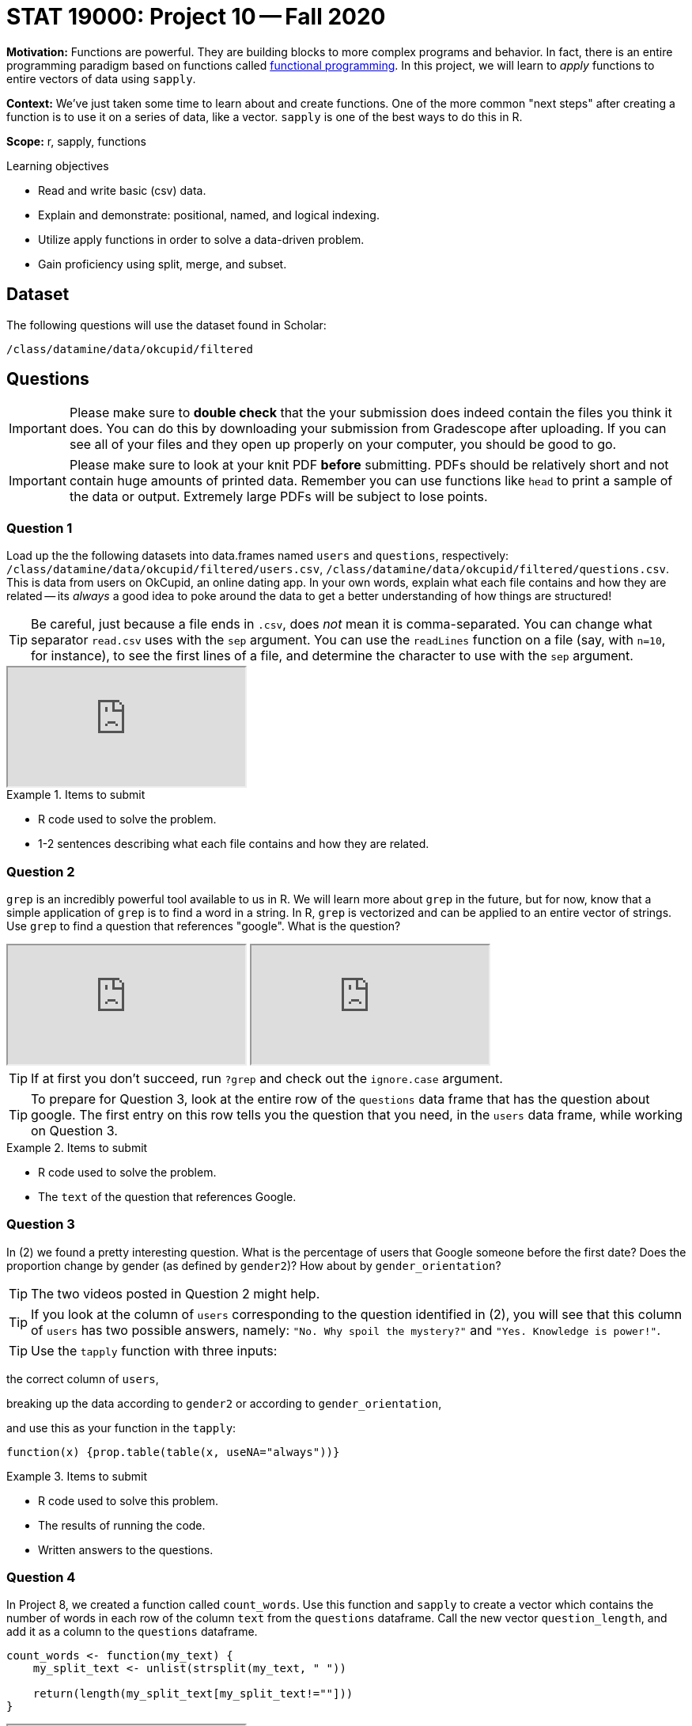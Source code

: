 = STAT 19000: Project 10 -- Fall 2020

**Motivation:** Functions are powerful. They are building blocks to more complex programs and behavior. In fact, there is an entire programming paradigm based on functions called https://en.wikipedia.org/wiki/Functional_programming[functional programming]. In this project, we will learn to _apply_ functions to entire vectors of data using `sapply`.

**Context:** We've just taken some time to learn about and create functions. One of the more common "next steps" after creating a function is to use it on a series of data, like a vector. `sapply` is one of the best ways to do this in R.

**Scope:** r, sapply, functions

.Learning objectives
****
- Read and write basic (csv) data.
- Explain and demonstrate: positional, named, and logical indexing.
- Utilize apply functions in order to solve a data-driven problem.
- Gain proficiency using split, merge, and subset.
****

== Dataset

The following questions will use the dataset found in Scholar:

`/class/datamine/data/okcupid/filtered`

== Questions

[IMPORTANT]
====
Please make sure to **double check** that the your submission does indeed contain the files you think it does. You can do this by downloading your submission from Gradescope after uploading. If you can see all of your files and they open up properly on your computer, you should be good to go. 
====

[IMPORTANT]
====
Please make sure to look at your knit PDF *before* submitting. PDFs should be relatively short and not contain huge amounts of printed data. Remember you can use functions like `head` to print a sample of the data or output. Extremely large PDFs will be subject to lose points.
====


=== Question 1

Load up the the following datasets into data.frames named `users` and `questions`, respectively: `/class/datamine/data/okcupid/filtered/users.csv`, `/class/datamine/data/okcupid/filtered/questions.csv`. This is data from users on OkCupid, an online dating app. In your own words, explain what each file contains and how they are related -- its _always_ a good idea to poke around the data to get a better understanding of how things are structured!

[TIP]
====
Be careful, just because a file ends in `.csv`, does _not_ mean it is comma-separated. You can change what separator `read.csv` uses with the `sep` argument.  You can use the `readLines` function on a file (say, with `n=10`, for instance), to see the first lines of a file, and determine the character to use with the `sep` argument.
====

++++
<iframe class="video" src="https://cdnapisec.kaltura.com/p/983291/sp/98329100/embedIframeJs/uiconf_id/29134031/partner_id/983291?iframeembed=true&playerId=kaltura_player&entry_id=1_6avtd4it&flashvars[streamerType]=auto&amp;flashvars[localizationCode]=en&amp;flashvars[leadWithHTML5]=true&amp;flashvars[sideBarContainer.plugin]=true&amp;flashvars[sideBarContainer.position]=left&amp;flashvars[sideBarContainer.clickToClose]=true&amp;flashvars[chapters.plugin]=true&amp;flashvars[chapters.layout]=vertical&amp;flashvars[chapters.thumbnailRotator]=false&amp;flashvars[streamSelector.plugin]=true&amp;flashvars[EmbedPlayer.SpinnerTarget]=videoHolder&amp;flashvars[dualScreen.plugin]=true&amp;flashvars[Kaltura.addCrossoriginToIframe]=true&amp;&wid=1_fvfdp1ga"></iframe>
++++

.Items to submit
====
- R code used to solve the problem.
- 1-2 sentences describing what each file contains and how they are related.
====

=== Question 2

`grep` is an incredibly powerful tool available to us in R. We will learn more about `grep` in the future, but for now, know that a simple application of `grep` is to find a word in a string. In R, `grep` is vectorized and can be applied to an entire vector of strings. Use `grep` to find a question that references "google". What is the question?

++++
<iframe class="video" src="https://cdnapisec.kaltura.com/p/983291/sp/98329100/embedIframeJs/uiconf_id/29134031/partner_id/983291?iframeembed=true&playerId=kaltura_player&entry_id=1_rprsqhin&flashvars[streamerType]=auto&amp;flashvars[localizationCode]=en&amp;flashvars[leadWithHTML5]=true&amp;flashvars[sideBarContainer.plugin]=true&amp;flashvars[sideBarContainer.position]=left&amp;flashvars[sideBarContainer.clickToClose]=true&amp;flashvars[chapters.plugin]=true&amp;flashvars[chapters.layout]=vertical&amp;flashvars[chapters.thumbnailRotator]=false&amp;flashvars[streamSelector.plugin]=true&amp;flashvars[EmbedPlayer.SpinnerTarget]=videoHolder&amp;flashvars[dualScreen.plugin]=true&amp;flashvars[Kaltura.addCrossoriginToIframe]=true&amp;&wid=1_e39rbc8x"></iframe>
++++

++++
<iframe class="video" src="https://cdnapisec.kaltura.com/p/983291/sp/98329100/embedIframeJs/uiconf_id/29134031/partner_id/983291?iframeembed=true&playerId=kaltura_player&entry_id=1_vo0x3xun&flashvars[streamerType]=auto&amp;flashvars[localizationCode]=en&amp;flashvars[leadWithHTML5]=true&amp;flashvars[sideBarContainer.plugin]=true&amp;flashvars[sideBarContainer.position]=left&amp;flashvars[sideBarContainer.clickToClose]=true&amp;flashvars[chapters.plugin]=true&amp;flashvars[chapters.layout]=vertical&amp;flashvars[chapters.thumbnailRotator]=false&amp;flashvars[streamSelector.plugin]=true&amp;flashvars[EmbedPlayer.SpinnerTarget]=videoHolder&amp;flashvars[dualScreen.plugin]=true&amp;flashvars[Kaltura.addCrossoriginToIframe]=true&amp;&wid=1_3tppnvqk"></iframe>
++++

[TIP]
====
If at first you don't succeed, run `?grep` and check out the `ignore.case` argument.
====

[TIP]
====
To prepare for Question 3, look at the entire row of the `questions` data frame that has the question about google.  The first entry on this row tells you the question that you need, in the `users` data frame, while working on Question 3.
====

.Items to submit
====
- R code used to solve the problem.
- The `text` of the question that references Google.
====

=== Question 3

In (2) we found a pretty interesting question. What is the percentage of users that Google someone before the first date? Does the proportion change by gender (as defined by `gender2`)? How about by `gender_orientation`?

[TIP]
====
The two videos posted in Question 2 might help.
====

[TIP]
====
If you look at the column of `users` corresponding to the question identified in (2), you will see that this column of `users` has two possible answers, namely: `"No. Why spoil the mystery?"` and `"Yes. Knowledge is power!"`.
====

[TIP]
====
Use the `tapply` function with three inputs:
====

the correct column of `users`,

breaking up the data according to `gender2` or according to `gender_orientation`,

and use this as your function in the `tapply`:

`function(x) {prop.table(table(x, useNA="always"))}`

.Items to submit
====
- R code used to solve this problem.
- The results of running the code.
- Written answers to the questions.
====

=== Question 4

In Project 8, we created a function called `count_words`. Use this function and `sapply` to create a vector which contains the number of words in each row of the column `text` from the `questions` dataframe. Call the new vector `question_length`, and add it as a column to the `questions` dataframe.

[source,r]
----
count_words <- function(my_text) {
    my_split_text <- unlist(strsplit(my_text, " "))
    
    return(length(my_split_text[my_split_text!=""]))
}
----

++++
<iframe class="video" src="https://cdnapisec.kaltura.com/p/983291/sp/98329100/embedIframeJs/uiconf_id/29134031/partner_id/983291?iframeembed=true&playerId=kaltura_player&entry_id=1_b3mpapel&flashvars[streamerType]=auto&amp;flashvars[localizationCode]=en&amp;flashvars[leadWithHTML5]=true&amp;flashvars[sideBarContainer.plugin]=true&amp;flashvars[sideBarContainer.position]=left&amp;flashvars[sideBarContainer.clickToClose]=true&amp;flashvars[chapters.plugin]=true&amp;flashvars[chapters.layout]=vertical&amp;flashvars[chapters.thumbnailRotator]=false&amp;flashvars[streamSelector.plugin]=true&amp;flashvars[EmbedPlayer.SpinnerTarget]=videoHolder&amp;flashvars[dualScreen.plugin]=true&amp;flashvars[Kaltura.addCrossoriginToIframe]=true&amp;&wid=1_d8ebd3xf"></iframe>
++++

.Items to submit
====
- R code used to solve this problem.
- The result of `str(questions)` (this shows how your `questions` data frame looks, after adding the new column called `question_length`).
====

=== Question 5

Consider this function called `number_of_options` that accepts a data frame (for instance, `questions`)...

[source,r]
----
number_of_options <- function(myDF) {
   table(apply(as.matrix(myDF[ ,3:6]), 1, function(x) {sum(!(x==""))}))
}
----

...and counts the number of questions that have each possible number of responses. For instance, if we calculate `number_of_options(questions)` we get:

````
  0   2   3   4 
590 936 519 746
````

which means that:
590 questions have 0 possible responses;
936 questions have 2 possible responses;
519 questions have 3 possible responses; and 
746 questions have 4 possible responses.

Now use the `split` function to break the data frame `questions` into 7 smaller data frames, according to the value in `questions$Keywords`. Then use the `sapply` function to determine, for each possible value of `questions$Keywords`, the analogous breakdown of questions with different numbers of responses, as we did above.

[TIP]
====
You can write:

[source,r]
----
mylist <- split(questions, questions$Keywords)
sapply(mylist, number_of_options)
----
====

++++
<iframe class="video" src="https://cdnapisec.kaltura.com/p/983291/sp/98329100/embedIframeJs/uiconf_id/29134031/partner_id/983291?iframeembed=true&playerId=kaltura_player&entry_id=1_3bqgn6rw&flashvars[streamerType]=auto&amp;flashvars[localizationCode]=en&amp;flashvars[leadWithHTML5]=true&amp;flashvars[sideBarContainer.plugin]=true&amp;flashvars[sideBarContainer.position]=left&amp;flashvars[sideBarContainer.clickToClose]=true&amp;flashvars[chapters.plugin]=true&amp;flashvars[chapters.layout]=vertical&amp;flashvars[chapters.thumbnailRotator]=false&amp;flashvars[streamSelector.plugin]=true&amp;flashvars[EmbedPlayer.SpinnerTarget]=videoHolder&amp;flashvars[dualScreen.plugin]=true&amp;flashvars[Kaltura.addCrossoriginToIframe]=true&amp;&wid=1_hsk9kd48"></iframe>
++++

The way `sapply` works is the the first argument is by default the first argument to your function, the second argument is the function you want applied, and after that you can specify arguments by name. For example:

[source,r]
----
test1 <- c(1, 2, 3, 4, NA, 5)
test2 <- c(9, 8, 6, 5, 4, NA)
mylist <- list(first=test1, second=test2)
# for a single vector in the list
mean(mylist$first, na.rm=T)
# what if we want to do this for each vector in the list?
# how do we remove na's?
sapply(mylist, mean)
# we can specify the arguments that are for the mean function
# by naming them after the first two arguments, like this
sapply(mylist, mean, na.rm=T)
# in the code shown above, na.rm=T is passed to the mean function
# just like if you run the following
mean(mylist$first, na.rm=T)
mean(mylist$second, na.rm=T)
# you can include as many arguments to mean as you normally would
# and in any order. just make sure to name the arguments
sapply(mylist, mean, na.rm=T, trim=0.5)
# or sapply(mylist, mean, trim=0.5, na.rm=T) 
# which is similar to 
mean(mylist$first, na.rm=T, trim=0.5)
mean(mylist$second, na.rm=T, trim=0.5)
----

.Items to submit
====
- R code used to solve this problem.
- The results of the running the code.
====

=== Question 6

_Lots_ of questions are asked in this `okcupid` dataset. Explore the dataset, and either calculate an interesting statistic/result using `sapply`, or generate a graphic (with good x-axis and/or y-axis labels, main labels, legends, etc.), or both! Write 1-2 sentences about your analysis and/or graphic, and explain what you thought you'd find, and what you actually discovered.

++++
<iframe class="video" src="https://cdnapisec.kaltura.com/p/983291/sp/98329100/embedIframeJs/uiconf_id/29134031/partner_id/983291?iframeembed=true&playerId=kaltura_player&entry_id=1_vo0x3xun&flashvars[streamerType]=auto&amp;flashvars[localizationCode]=en&amp;flashvars[leadWithHTML5]=true&amp;flashvars[sideBarContainer.plugin]=true&amp;flashvars[sideBarContainer.position]=left&amp;flashvars[sideBarContainer.clickToClose]=true&amp;flashvars[chapters.plugin]=true&amp;flashvars[chapters.layout]=vertical&amp;flashvars[chapters.thumbnailRotator]=false&amp;flashvars[streamSelector.plugin]=true&amp;flashvars[EmbedPlayer.SpinnerTarget]=videoHolder&amp;flashvars[dualScreen.plugin]=true&amp;flashvars[Kaltura.addCrossoriginToIframe]=true&amp;&wid=1_nj51drkw"></iframe>
++++

.Items to submit
====
- R code used to solve this problem.
- The results from running your code.
- 1-2 sentences about your analysis and/or graphic, and explain what you thought you'd find, and what you actually discovered.
====

=== OPTIONAL QUESTION

Does it appear that there is an association between the length of the question and whether or not users answered the question? Assume NA means "unanswered". First create a function called `percent_answered` that, given a vector, returns the percentage of values that are not NA. Use `percent_answered` and `sapply` to calculate the percentage of users who answer each question. Plot this result, against the length of the questions. 

[TIP]
====
`length_of_questions <- questions$question_length[grep("^q", questions$X)]`
====

[TIP]
====
`grep("^q", questions$X)` returns the column index of every column that starts with "q". Use the same trick we used in the previous hint, to subset our `users` data.frame before using `sapply` to apply `percent_answered`. 
====

.Items to submit
====
- R code used to solve this problem.
- The plot.
- Whether or not you think there may or may not be an association between question length and whether or not the question is answered. 
====